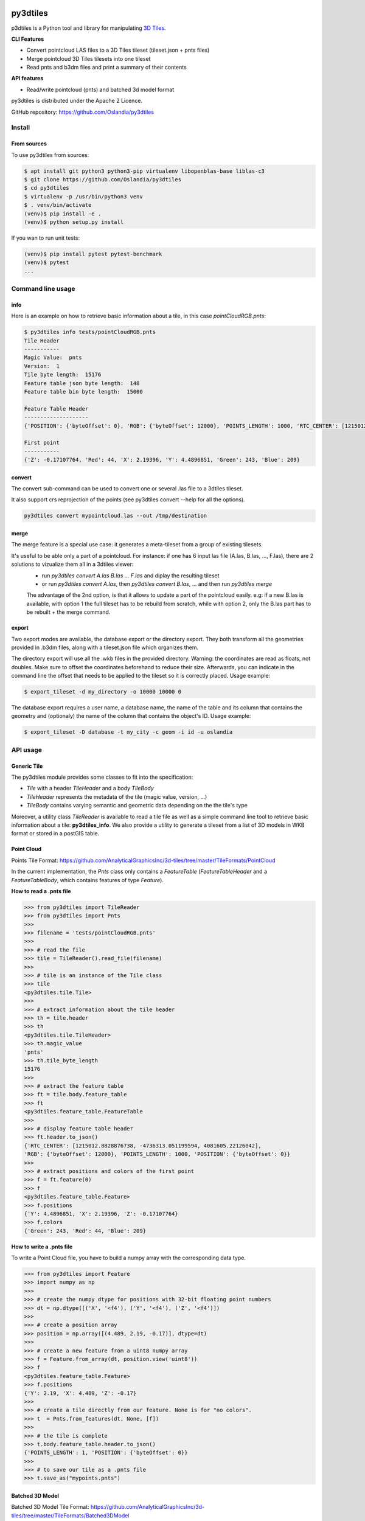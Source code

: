 .. image:: https://secure.travis-ci.org/Oslandia/py3dtiles.png

.. image:: https://badge.fury.io/py/py3dtiles.svg
    :target: https://badge.fury.io/py/py3dtiles

=========
py3dtiles
=========

p3dtiles is a Python tool and library for manipulating `3D Tiles`_.

.. _3D Tiles: https://github.com/AnalyticalGraphicsInc/3d-tiles

**CLI Features**

* Convert pointcloud LAS files to a 3D Tiles tileset (tileset.json + pnts files)
* Merge pointcloud 3D Tiles tilesets into one tileset
* Read pnts and b3dm files and print a summary of their contents

**API features**

* Read/write pointcloud (pnts) and batched 3d model format

py3dtiles is distributed under the Apache 2 Licence.

GitHub repository: https://github.com/Oslandia/py3dtiles

Install
-------

From sources
~~~~~~~~~~~~

To use py3dtiles from sources:

.. code-block:: shell

    $ apt install git python3 python3-pip virtualenv libopenblas-base liblas-c3
    $ git clone https://github.com/Oslandia/py3dtiles
    $ cd py3dtiles
    $ virtualenv -p /usr/bin/python3 venv
    $ . venv/bin/activate
    (venv)$ pip install -e .
    (venv)$ python setup.py install

If you wan to run unit tests:

.. code-block:: shell

    (venv)$ pip install pytest pytest-benchmark
    (venv)$ pytest
    ...


Command line usage
------------------

info
~~~~

Here is an example on how to retrieve basic information about a tile, in this
case *pointCloudRGB.pnts*:

.. code-block:: shell

    $ py3dtiles info tests/pointCloudRGB.pnts
    Tile Header
    -----------
    Magic Value:  pnts
    Version:  1
    Tile byte length:  15176
    Feature table json byte length:  148
    Feature table bin byte length:  15000

    Feature Table Header
    --------------------
    {'POSITION': {'byteOffset': 0}, 'RGB': {'byteOffset': 12000}, 'POINTS_LENGTH': 1000, 'RTC_CENTER': [1215012.8828876738, -4736313.051199594, 4081605.22126042]}

    First point
    -----------
    {'Z': -0.17107764, 'Red': 44, 'X': 2.19396, 'Y': 4.4896851, 'Green': 243, 'Blue': 209}


convert
~~~~~~~

The convert sub-command can be used to convert one or several .las file to a 3dtiles tileset.

It also support crs reprojection of the points (see py3dtiles convert --help for all the options).


.. code-block:: shell

    py3dtiles convert mypointcloud.las --out /tmp/destination


merge
~~~~~

The merge feature is a special use case: it generates a meta-tileset from a group of existing tilesets.

It's useful to be able only a part of a pointcloud. For instance: if one has 6 input las file (A.las, B.las, ..., F.las), there are 2 solutions to vizualize them all in a 3dtiles viewer:
  * run `py3dtiles convert A.las B.las ... F.las` and diplay the resulting tileset
  * or run `py3dtiles convert A.las`, then `py3dtiles convert B.las`, ... and then run `py3dtiles merge`

  The advantage of the 2nd option, is that it allows to update a part of the pointcloud easily.
  e.g: if a new B.las is available, with option 1 the full tileset has to be rebuild from scratch, while with option 2, only the B.las part has to be rebuilt + the merge command.


export
~~~~~~

Two export modes are available, the database export or the directory export.
They both transform all the geometries provided in .b3dm files, along with a
tileset.json file which organizes them.

The directory export will use all the .wkb files in the provided directory.
Warning: the coordinates are read as floats, not doubles. Make sure to offset
the coordinates beforehand to reduce their size. Afterwards, you can indicate
in the command line the offset that needs to be applied to the tileset so it is
correctly placed. Usage example:

.. code-block:: shell

    $ export_tileset -d my_directory -o 10000 10000 0

The database export requires a user name, a database name, the name of the table
and its column that contains the geometry and (optionaly) the name of the column
that contains the object's ID. Usage example:

.. code-block:: shell

    $ export_tileset -D database -t my_city -c geom -i id -u oslandia

API usage
---------

Generic Tile
~~~~~~~~~~~~

The py3dtiles module provides some classes to fit into the
specification:

- *Tile* with a header *TileHeader* and a body *TileBody*
- *TileHeader* represents the metadata of the tile (magic value, version, ...)
- *TileBody* contains varying semantic and geometric data depending on the the tile's type

Moreover, a utility class *TileReader* is available to read a tile
file as well as a simple command line tool to retrieve basic information
about a tile: **py3dtiles\_info**. We also provide a utility to generate a
tileset from a list of 3D models in WKB format or stored in a postGIS table.


Point Cloud
~~~~~~~~~~~

Points Tile Format:
https://github.com/AnalyticalGraphicsInc/3d-tiles/tree/master/TileFormats/PointCloud

In the current implementation, the *Pnts* class only contains a *FeatureTable*
(*FeatureTableHeader* and a *FeatureTableBody*, which contains features of type
*Feature*).

**How to read a .pnts file**

.. code-block:: python

    >>> from py3dtiles import TileReader
    >>> from py3dtiles import Pnts
    >>>
    >>> filename = 'tests/pointCloudRGB.pnts'
    >>>
    >>> # read the file
    >>> tile = TileReader().read_file(filename)
    >>>
    >>> # tile is an instance of the Tile class
    >>> tile
    <py3dtiles.tile.Tile>
    >>>
    >>> # extract information about the tile header
    >>> th = tile.header
    >>> th
    <py3dtiles.tile.TileHeader>
    >>> th.magic_value
    'pnts'
    >>> th.tile_byte_length
    15176
    >>>
    >>> # extract the feature table
    >>> ft = tile.body.feature_table
    >>> ft
    <py3dtiles.feature_table.FeatureTable
    >>>
    >>> # display feature table header
    >>> ft.header.to_json()
    {'RTC_CENTER': [1215012.8828876738, -4736313.051199594, 4081605.22126042],
    'RGB': {'byteOffset': 12000}, 'POINTS_LENGTH': 1000, 'POSITION': {'byteOffset': 0}}
    >>>
    >>> # extract positions and colors of the first point
    >>> f = ft.feature(0)
    >>> f
    <py3dtiles.feature_table.Feature>
    >>> f.positions
    {'Y': 4.4896851, 'X': 2.19396, 'Z': -0.17107764}
    >>> f.colors
    {'Green': 243, 'Red': 44, 'Blue': 209}

**How to write a .pnts file**

To write a Point Cloud file, you have to build a numpy array with the
corresponding data type.

.. code-block:: python

    >>> from py3dtiles import Feature
    >>> import numpy as np
    >>>
    >>> # create the numpy dtype for positions with 32-bit floating point numbers
    >>> dt = np.dtype([('X', '<f4'), ('Y', '<f4'), ('Z', '<f4')])
    >>>
    >>> # create a position array
    >>> position = np.array([(4.489, 2.19, -0.17)], dtype=dt)
    >>>
    >>> # create a new feature from a uint8 numpy array
    >>> f = Feature.from_array(dt, position.view('uint8'))
    >>> f
    <py3dtiles.feature_table.Feature>
    >>> f.positions
    {'Y': 2.19, 'X': 4.489, 'Z': -0.17}
    >>>
    >>> # create a tile directly from our feature. None is for "no colors".
    >>> t  = Pnts.from_features(dt, None, [f])
    >>>
    >>> # the tile is complete
    >>> t.body.feature_table.header.to_json()
    {'POINTS_LENGTH': 1, 'POSITION': {'byteOffset': 0}}
    >>>
    >>> # to save our tile as a .pnts file
    >>> t.save_as("mypoints.pnts")


Batched 3D Model
~~~~~~~~~~~~~~~~

Batched 3D Model Tile Format:
https://github.com/AnalyticalGraphicsInc/3d-tiles/tree/master/TileFormats/Batched3DModel

**How to read a .b3dm file**

.. code-block:: python

    >>> from py3dtiles import TileReader
    >>> from py3dtiles import B3dm
    >>>
    >>> filename = 'tests/dragon_low.b3dm'
    >>>
    >>> # read the file
    >>> tile = TileReader().read_file(filename)
    >>>
    >>> # tile is an instance of the Tile class
    >>> tile
    <py3dtiles.tile.Tile>
    >>>
    >>> # extract information about the tile header
    >>> th = tile.header
    >>> th
    <py3dtiles.b3dm.B3dmHeader>
    >>> th.magic_value
    'b3dm'
    >>> th.tile_byte_length
    47246
    >>>
    >>> # extract the glTF
    >>> gltf = tile.body.glTF
    >>> gltf
    <py3dtiles.gltf.GlTF>
    >>>
    >>> # display gltf header's asset field
    >>> gltf.header['asset']
    {'premultipliedAlpha': True, 'profile': {'version': '1.0', 'api': 'WebGL'}, 'version': '1.0', 'generator': 'OBJ2GLTF'}

**How to write a .b3dm file**

To write a Batched 3D Model file, you have to import the geometry from a wkb
file containing polyhedralsurfaces or multipolygons.

.. code-block:: python

    >>> import numpy as np
    >>> from py3dtiles import GlTF, TriangleSoup
    >>>
    >>> # load a wkb file
    >>> wkb = open('tests/building.wkb', 'rb').read()
    >>>
    >>> # define the geometry's bouding box
    >>> box = [[-8.75, -7.36, -2.05], [8.80, 7.30, 2.05]]
    >>>
    >>> # define the geometry's world transformation
    >>> transform = np.array([
    ...             [1, 0, 0, 1842015.125],
    ...             [0, 1, 0, 5177109.25],
    ...             [0, 0, 1, 247.87364196777344],
    ...             [0, 0, 0, 1]], dtype=float)
    >>> transform = transform.flatten('F')
    >>>
    >>> # use the TriangleSoup helper class to transform the wkb into arrays
    >>> # of points and normals
    >>> ts = TriangleSoup.from_wkb_multipolygon(wkb)
    >>> positions = ts.getPositionArray()
    >>> normals = ts.getNormalArray()
    >>> # generate the glTF part from the binary arrays.
    >>> # notice that from_binary_arrays accepts array of geometries
    >>> # for batching purposes.
    >>> geometry = { 'position': positions, 'normal': normals, 'bbox': box }
    >>> gltf = GlTF.from_binary_arrays([geometry], transform)
    >>>
    >>> # create a b3dm tile directly from the glTF.
    >>> t = B3dm.from_glTF(glTF)
    >>>
    >>> # to save our tile as a .b3dm file
    >>> t.save_as("mymodel.b3dm")

Third party assets
------------------

Dragon model from Analytical Graphics Inc.'s `3d-tiles samples`_

.. _3d-tiles samples: https://github.com/AnalyticalGraphicsInc/3d-tiles-samples

`Earcut-python`_ by Joshua Skelton

.. _Earcut-python: https://github.com/joshuaskelly/earcut-python

ISC License

Copyright (c) 2016, Mapbox

Permission to use, copy, modify, and/or distribute this software for any purpose
with or without fee is hereby granted, provided that the above copyright notice
and this permission notice appear in all copies.

THE SOFTWARE IS PROVIDED "AS IS" AND THE AUTHOR DISCLAIMS ALL WARRANTIES WITH
REGARD TO THIS SOFTWARE INCLUDING ALL IMPLIED WARRANTIES OF MERCHANTABILITY AND
FITNESS. IN NO EVENT SHALL THE AUTHOR BE LIABLE FOR ANY SPECIAL, DIRECT,
INDIRECT, OR CONSEQUENTIAL DAMAGES OR ANY DAMAGES WHATSOEVER RESULTING FROM LOSS
OF USE, DATA OR PROFITS, WHETHER IN AN ACTION OF CONTRACT, NEGLIGENCE OR OTHER
TORTIOUS ACTION, ARISING OUT OF OR IN CONNECTION WITH THE USE OR PERFORMANCE OF
THIS SOFTWARE.
